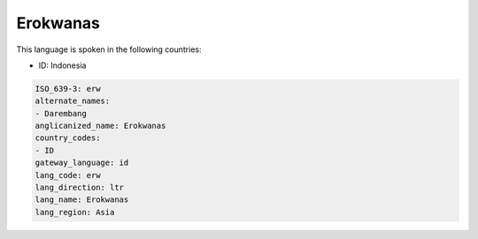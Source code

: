 .. _erw:

Erokwanas
=========

This language is spoken in the following countries:

* ID: Indonesia

.. code-block:: yaml

    ISO_639-3: erw
    alternate_names:
    - Darembang
    anglicanized_name: Erokwanas
    country_codes:
    - ID
    gateway_language: id
    lang_code: erw
    lang_direction: ltr
    lang_name: Erokwanas
    lang_region: Asia
    
